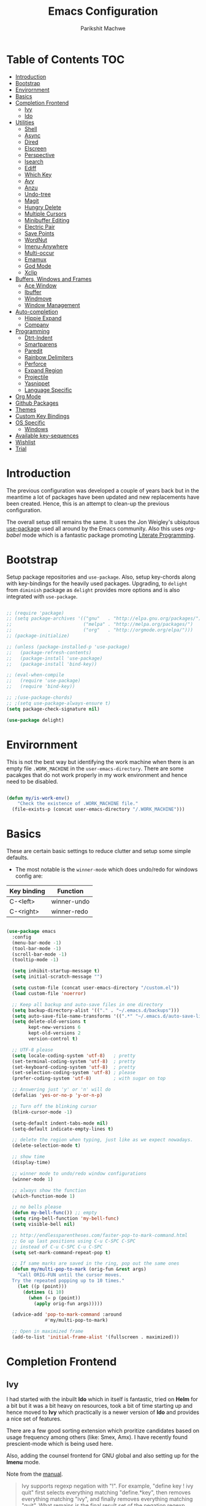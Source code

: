 #+TITLE: Emacs Configuration
#+AUTHOR: Parikshit Machwe
#+STARTUP: outline
#+HTML_HEAD: <link rel="stylesheet" type="text/css" href="./style.css">
#+OPTIONS: toc:2

* Table of Contents :TOC:
- [[#introduction][Introduction]]
- [[#bootstrap][Bootstrap]]
- [[#envirornment][Envirornment]]
- [[#basics][Basics]]
- [[#completion-frontend][Completion Frontend]]
  - [[#ivy][Ivy]]
  - [[#ido][Ido]]
- [[#utilities][Utilities]]
  - [[#shell][Shell]]
  - [[#async][Async]]
  - [[#dired][Dired]]
  - [[#elscreen][Elscreen]]
  - [[#perspective][Perspective]]
  - [[#isearch][Isearch]]
  - [[#ediff][Ediff]]
  - [[#which-key][Which Key]]
  - [[#avy][Avy]]
  - [[#anzu][Anzu]]
  - [[#undo-tree][Undo-tree]]
  - [[#magit][Magit]]
  - [[#hungry-delete][Hungry Delete]]
  - [[#multiple-cursors][Multiple Cursors]]
  - [[#minibuffer-editing][Minibuffer Editing]]
  - [[#electric-pair][Electric Pair]]
  - [[#save-points][Save Points]]
  - [[#wordnut][WordNut]]
  - [[#imenu-anywhere][Imenu-Anywhere]]
  - [[#multi-occur][Multi-occur]]
  - [[#emamux][Emamux]]
  - [[#god-mode][God Mode]]
  - [[#xclip][Xclip]]
- [[#buffers-windows-and-frames][Buffers, Windows and Frames]]
  - [[#ace-window][Ace Window]]
  - [[#ibuffer][Ibuffer]]
  - [[#windmove][Windmove]]
  - [[#window-management][Window Management]]
- [[#auto-completion][Auto-completion]]
  - [[#hippie-expand][Hippie Expand]]
  - [[#company][Company]]
- [[#programming][Programming]]
  - [[#dtrt-indent][Dtrt-Indent]]
  - [[#smartparens][Smartparens]]
  - [[#paredit][Paredit]]
  - [[#rainbow-delimiters][Rainbow Delimiters]]
  - [[#perforce][Perforce]]
  - [[#expand-region][Expand Region]]
  - [[#projectile][Projectile]]
  - [[#yasnippet][Yasnippet]]
  - [[#language-specific][Language Specific]]
- [[#org-mode][Org Mode]]
- [[#github-packages][Github Packages]]
- [[#themes][Themes]]
- [[#custom-key-bindings][Custom Key Bindings]]
- [[#os-specific][OS Specific]]
  - [[#windows][Windows]]
- [[#available-key-sequences][Available key-sequences]]
- [[#wishlist][Wishlist]]
- [[#trial][Trial]]

* Introduction

The previous configuration was developed a couple of years back but in
the meantime a lot of packages have been updated and new replacements
have been created. Hence, this is an attempt to clean-up the previous
configuration.

The overall setup still remains the same. It uses the Jon Weigley's ubiqutous
[[https://github.com/jwiegley/use-package][use-package]] used all around by the Emacs community. Also this uses
/org-babel/ mode which is a fantastic package promoting [[https://www.youtube.com/watch?v=dljNabciEGg][Literate
Programming]].


* Bootstrap

Setup package repositories and =use-package=. Also, setup key-chords
along with key-bindings for the heavily used packages. Upgrading, to
=delight= from =diminish= package as =delight= provides more options
and is also integrated with =use-package=.

#+BEGIN_SRC emacs-lisp

  ;; (require 'package)
  ;; (setq package-archives '(("gnu"   . "http://elpa.gnu.org/packages/")
  ;;                          ("melpa" . "http://melpa.org/packages/")
  ;;                          ("org"   . "http://orgmode.org/elpa/")))
  ;; (package-initialize)

  ;; (unless (package-installed-p 'use-package)
  ;;   (package-refresh-contents)
  ;;   (package-install 'use-package)
  ;;   (package-install 'bind-key))

  ;; (eval-when-compile
  ;;   (require 'use-package)
  ;;   (require 'bind-key))

  ;; ;(use-package-chords)
  ;; ;(setq use-package-always-ensure t)
  (setq package-check-signature nil)

  (use-package delight)

#+END_SRC


* Envirornment

This is not the best way but identifying the work machine when there
is an empty file =.WORK_MACHINE= in the =user-emacs-directory=. There
are some pacakges that do not work properly in my work environment and
hence need to be disabled.

#+BEGIN_SRC emacs-lisp

  (defun my/is-work-env()
      "Check the existence of .WORK_MACHINE file."
    (file-exists-p (concat user-emacs-directory "/.WORK_MACHINE")))

#+END_SRC


* Basics

These are certain basic settings to reduce clutter and setup some
simple defaults.

+ The most notable is the =winner-mode= which does undo/redo for
  windows config are:

|-------------+-------------|
| Key binding | Function    |
|-------------+-------------|
| C-<left>    | winner-undo |
| C-<right>   | winner-redo |
|-------------+-------------|

#+BEGIN_SRC emacs-lisp

  (use-package emacs
    :config
    (menu-bar-mode -1)
    (tool-bar-mode -1)
    (scroll-bar-mode -1)
    (tooltip-mode -1)

    (setq inhibit-startup-message t)
    (setq initial-scratch-message "")

    (setq custom-file (concat user-emacs-directory "/custom.el"))
    (load custom-file 'noerror)

    ;; Keep all backup and auto-save files in one directory
    (setq backup-directory-alist '(("." . "~/.emacs.d/backups")))
    (setq auto-save-file-name-transforms '((".*" "~/.emacs.d/auto-save-list/" t)))
    (setq delete-old-versions t
          kept-new-versions 6
          kept-old-versions 2
          version-control t)

    ;; UTF-8 please
    (setq locale-coding-system 'utf-8)   ; pretty
    (set-terminal-coding-system 'utf-8)  ; pretty
    (set-keyboard-coding-system 'utf-8)  ; pretty
    (set-selection-coding-system 'utf-8) ; please
    (prefer-coding-system 'utf-8)        ; with sugar on top

    ;; Answering just 'y' or 'n' will do
    (defalias 'yes-or-no-p 'y-or-n-p)

    ;; Turn off the blinking cursor
    (blink-cursor-mode -1)

    (setq-default indent-tabs-mode nil)
    (setq-default indicate-empty-lines t)

    ;; delete the region when typing, just like as we expect nowadays.
    (delete-selection-mode t)

    ;; show time
    (display-time)

    ;; winner mode to undo/redo window configurations
    (winner-mode 1)

    ;; always show the function
    (which-function-mode 1)

    ;; no bells please
    (defun my-bell-func()) ;; empty
    (setq ring-bell-function 'my-bell-func)
    (setq visible-bell nil)

    ;; http://endlessparentheses.com/faster-pop-to-mark-command.html
    ;; Go up last positions using C-u C-SPC C-SPC
    ;; instead of C-u C-SPC C-u C-SPC
    (setq set-mark-command-repeat-pop t)

    ;; If same marks are saved in the ring, pop out the same ones
    (defun my/multi-pop-to-mark (orig-fun &rest args)
      "Call ORIG-FUN until the cursor moves.
    Try the repeated popping up to 10 times."
      (let ((p (point)))
        (dotimes (i 10)
          (when (= p (point))
            (apply orig-fun args)))))

    (advice-add 'pop-to-mark-command :around
                #'my/multi-pop-to-mark)

    ;; Open in maximized frame
    (add-to-list 'initial-frame-alist '(fullscreen . maximized)))

#+END_SRC


* Completion Frontend

** Ivy

I had started with the inbuilt *Ido* which in itself is fantastic,
tried on *Helm* for a bit but it was a bit heavy on resources, took
a bit of time starting up and hence moved to *Ivy* which practically
is a newer version of *Ido* and provides a nice set of features.

There are a few good sorting extension which proritize candidates
based on usage frequency among others (like: Smex, Amx). I have
recently found prescient-mode which is being used here.

Also, adding the counsel frontend for GNU global and also setting up
for the *Imenu* mode.

Note from the [[https://oremacs.com/swiper/#ivy--regex-plus][manual]].

#+BEGIN_QUOTE

Ivy supports regexp negation with "!". For example, "define key ! ivy quit"
first selects everything matching "define.*key", then removes everything matching
 "ivy", and finally removes everything matching "quit". 
What remains is the final result set of the negation regexp.

Since Ivy treats minibuffer input as a regexp, the standard regexp identifiers work:
 "^", "$", "\b" or "[a-z]". The exceptions are spaces, which translate to ".*", and
 "!" that signal the beginning of a negation group.

#+END_QUOTE

Some useful keybindings when in ivy minibuffer.

|-------------+-------------------------+----------------------------------------------------------------------------------------------------|
| Keybindings | Function                | Comment                                                                                            |
|-------------+-------------------------+----------------------------------------------------------------------------------------------------|
| M-o         | ivy-dispatching-done    | Presents a set of actions on given selection.                                                      |
| C-M-m       | ivy-call                | Completes action without closing minibuffer. Use when going through description of many functions. |
| M-i         | ivy-insert-current      | ??                                                                                                 |
| M-j         | ivy-yank-work           | Yanks the current sub-word at point.                                                               |
| S-SPC       | ivy-restrict-to-matches | Reduce candidates to current selection and can continue.                                           |
| M-w         | ivy-kill-ring-save      | Copy the current selection to kill-ring.                                                           |
| C-c C-o     | ivy-occur               | Saves the current candidates to a new buffer and exits completion.                                 |
|-------------+-------------------------+----------------------------------------------------------------------------------------------------|

*TODO*: Setup ivy-actions to specific commands.

#+BEGIN_SRC emacs-lisp
  ;; recentf
  (use-package recentf
    :config
    (recentf-mode t)
    (setq recentf-max-saved-items 50))

  ;; Ivy
  (use-package ivy
    :disabled t
    :bind(("C-c C-r" . ivy-resume)
          ("C-c <down>" . ivy-push-view)
          ("C-c <up>" . ivy-pop-view))
    :config
    (ivy-mode 1)
    (setq ivy-count-format "(%d/%d) ")
    (setq ivy-use-virtual-buffers t)
    (setq ivy-extra-directories nil) ;; do not show ../  and ./
    (setq ivy-initial-inputs-alist nil)
    (setq ivy-re-builders-alist
          '((swiper . ivy--regex-plus)
            (t . ivy--regex-fuzzy)))
    :delight ivy-mode)

  (use-package swiper
    :disabled t
    :requires ivy
    :after ivy
    :bind("M-s i" . swiper))

  (use-package counsel
    :disabled t
    :requires ivy
    :after ivy
    :bind(("M-x" . counsel-M-x)
          ("C-x C-f" . counsel-find-file)
          ("M-j" . counsel-find-file)
          ("M-J" . find-file-other-window)
          ("M-o" . ivy-switch-buffer)
          ("M-O" . counsel-switch-buffer-other-window)
          ("M-y" . counsel-yank-pop)
          ("C-c h f" . counsel-describe-function)
          ("C-c h v" . counsel-describe-variable)
          ("C-c h i" . counsel-info-lookup-symbol)
          ("C-c h u" . counsel-unicode-char)
          ("C-c /" . counsel-imenu)
          ("C-c ." . counsel-bookmark)
          ("C-x C-r" . counsel-recentf)
          :map read-expression-map
          ("C-r" . counsel-expression-history)))

  ;; counsel-gtags on MELPA now
  (use-package counsel-gtags
    :requires counsel
    :hook (c-mode c++-mode)
    :bind (("M-." . counsel-gtags-dwim)
           ("M-*" . counsel-gtags-go-backwards))
    :delight 'counsel-gtags-mode)

  (use-package prescient
    :custom
    (prescient-history-length 50)
    (prescient-save-file "~/.emacs.d/prescient-items")
    (prescient-filter-method '(fuzzy initialism regexp))
    :config
    (prescient-persist-mode 1))

  (use-package ivy-prescient
    :disabled t
    :after (prescient ivy)
    :custom
    (ivy-prescient-sort-commands
     '(:not swiper ivy-switch-buffer counsel-switch-buffer))
    (ivy-prescient-retain-classic-highlighting t)
    (ivy-prescient-enable-filtering t)
    (ivy-prescient-enable-sorting t)
    :config
    (ivy-prescient-mode 1))

  (use-package ivy-posframe
    :disabled t
    :requires ivy
    :after ivy
    :custom
    (ivy-posframe-parameters
     '((left-fringe . 2)
       (right-fringe . 2)
       (internal-border-width . 2)))
    (ivy-posframe-height-alist
     '((swiper . 15)
       (swiper-isearch . 15)
       (t . 10)))
    :config
    (setq ivy-posframe-display-functions-alist
          '((swiper . nil)
            (t . ivy-posframe-display-at-window-center)))
    ;; posframe misses the default font sometimes
    ;; so set is explicitly but this will still not work
    ;; when the font is changed interactively, need to
    ;; check and add a hook.
    (setq ivy-posframe-font (elt (query-font (face-attribute 'default :font)) 0))
    (ivy-posframe-mode 1)
    :delight ivy-posframe-mode)

  (use-package ivy-rich
    :disabled t
    :requires ivy
    :ensure t
    :custom
    (ivy-rich-path-style 'abbreviate)
    :config
    (setcdr (assq t ivy-format-functions-alist)
            #'ivy-format-function-line)
    (ivy-rich-mode 1))

   (use-package icomplete
     :config
     (icomplete-mode 1))
#+END_SRC

** Ido

=Ivy= does not seem to work well with =persp-mode= and also does not
provide any great usable feature over =ido-mode=. Hence, going back to
=ido-mode= for now.

#+BEGIN_SRC emacs-lisp
  (use-package ido
    :config
    (ido-mode t)
    (ido-everywhere 1)
    (setq ido-show-dot-for-dired t)       ; pwd as first candidate
    (setq ido-enable-dot-prefix t)        ; show hidden files when . entered

    (defun pm/ido-kill-ring()
      "Show the kill-ring through ido interface."
      (interactive)
      (let (orig-sep ido-separator)
        (setq ido-separator "\n....\n")
        (insert
         (completing-read "Yank: " kill-ring nil t))
        (setq ido-separator orig-sep)))

    (defun pm/recentf()
      "Show the recentf files through ido interface."
      (interactive)
      (let ((orig-sep ido-separator)
            (files (mapcar 'abbreviate-file-name recentf-list)))
        (find-file
         (completing-read "Open recent file: " files nil t))))

    :bind (("C-x C-f" . ido-find-file)
           ("M-j"     . ido-find-file)
           ("C-x b"   . ido-switch-buffer)
           ("M-o"     . ido-switch-buffer)
           ("M-y"     . pm/ido-kill-ring)
           ("C-x C-r" . pm/recentf)))

  (use-package ido-vertical-mode
    :config
    (ido-vertical-mode 1)
    (setq ido-vertical-show-count t)
    (setq ido-vertical-define-keys 'C-n-C-p-up-and-down))

  (use-package ido-completing-read+
    :after ido
    :config
    (ido-ubiquitous-mode 1))

  ;; Note - have flx and flx-ido after ido-vertical-mode
  ;; otherwise it does not get activated
  (use-package flx)

  (use-package flx-ido
    :requires (flx ido)
    :config
    (flx-ido-mode 1)
    (setq ido-enable-flex-matching t))

  (use-package smex
    :bind(("M-x" . smex)
          ("M-X" . smex-major-mode-commands))
    :config
    (smex-initialize))

  (use-package idomenu
    :requires ido
    :bind ("C-c /" . idomenu))

  ;; Fallback
  (require 'icomplete)
  (icomplete-mode 1)

#+END_SRC


* Utilities

** Shell

With Emacs 25, a new shell opens up in another window messing up the
existing window configuration. The following advice fixes this. ([[https://stackoverflow.com/questions/40301732/m-x-shell-open-shell-in-other-windows][SO]])

Also, adding a simple function to open a shell with a unique /buffer-name/
everytime but ask for a name when universal argument is supplied.


#+BEGIN_SRC emacs-lisp

  (use-package shell
    :config
    ;; -i gets alias definitions from .bash_profile
    (setq shell-command-switch "-ic")

    (defun shell-same-window-advice (orig-fn &optional buffer)
      "Advice to make `shell' reuse the current window. Intended as :around advice."
      (let* ((buffer-regexp
              (regexp-quote
               (cond ((bufferp buffer)  (buffer-name buffer))
                     ((stringp buffer)  buffer)
                     (:else             "*shell*"))))
             (display-buffer-alist
              (cons `(,buffer-regexp display-buffer-same-window)
                    display-buffer-alist)))
        (funcall orig-fn buffer)))

    (advice-add 'shell :around #'shell-same-window-advice)

    (defun pm/shell (&optional name)
      "Open a new shell everytime with unique buffer-name.
  With universal arg, provide a name which will be made unique."
      (interactive
       (if current-prefix-arg
           (list (read-string "Shell name: "))
         (list "shell")))
      (shell (generate-new-buffer-name name)))

    ;; Use Git Bash as shell on Windows.
    (defvar win-git-path "C:/Program Files/Git"
      "Git executable path on Windows.")
    (require 'f)
    (when (and (equal system-type 'windows-nt)
               (file-exists-p win-git-path))
      (setq explicit-shell-file-name
            (f-join win-git-path "bin/bash.exe"))
      (setq shell-file-name explicit-shell-file-name)
      (add-to-list 'exec-path (f-join win-git-path "bin")))

    (defun pm/shell-command-on-current-file (cmd)
      "Shell script/command CMD on current file."
      (interactive "sCommand: ")
      (shell-command
       (format "%s %s" cmd (shell-quote-argument (buffer-file-name)))))

    :bind (("<f5>" . pm/shell)
           ("C-! C-!" . pm/shell-command-on-current-file)
           :map shell-mode-map
           ("C-j" . comint-send-input)))
#+END_SRC
** Async

This package provides APIs for asynchronous processing.

#+BEGIN_SRC emacs-lisp

    (use-package async
      :demand t
      :init
      (async-bytecomp-package-mode 1))

#+END_SRC

** Dired

Setting up dired to group directories upfront and also sort the files by
modification time, by default.

*Tip*: Use 'h' key in the dired buffer to go to the /help/ section which
has tons of useful dired features.

#+BEGIN_SRC emacs-lisp

  (use-package dired
    :config
    (setq dired-recursive-copies 'always)
    (setq dired-recursive-deletes 'always)
    (setq dired-isearch-filenames 'dwim)
    (setq delete-by-moving-to-trash t)
    ;(setq dired-listing-switches "-altr --group-directories-first")
    (setq dired-dwim-target t)
    :hook (dired-mode . hl-line-mode))

  (use-package dired-async
    :after (dired async)
    :config
    (dired-async-mode 1))

  (use-package wdired
    :after dired
    :commands (wdired-mode
               wdired-change-to-wdired-mode)
    :custom
    (wdired-allow-to-change-permissions t)
    (wdired-create-parent-directories t))

  (use-package dired-subtree
    :after dired
    :bind (:map dired-mode-map
                ("<tab>" . dired-subtree-toggle)
                ("<C-tab>" . dired-subtree-cycle)
                ("<S-tab>" . dired-subtree-remove)))

#+END_SRC
** Elscreen

Elscreen has similar behaviour and usage as the tmux/screen command
and hence is more intuitive. There are other packages which offer more
like eyebrowse, perspective and workgroups.

Update - Trying out =perspective= as it also allows separate buffer list.

#+BEGIN_SRC emacs-lisp

  (use-package elscreen
    :disabled t
    :config
    (setq elscreen-display-tab t)
    (elscreen-start))

  ;; Not working well with ivy-switch-buffer
  ;; and other commands.
  (use-package elscreen-buffer-group
    :disabled
    :after elscreen)

#+END_SRC
** Perspective

[[https://github.com/nex3/perspective-el][Perspective]] has an advantage over other similar packages like
=elscreen=, =eyebrowse= that it keeps separate buffer list. However,
=ivy= has some issues and it does not filter the buffers for each
perspective [[https://github.com/abo-abo/swiper/issues/1991][here]]. Hence, using the workaround suggested to use a
separate function to achieve this.

#+BEGIN_SRC emacs-lisp

  (use-package perspective
    :init
    (persp-mode)
    (defun my/persp-switch-to-buffer()
      (interactive)
      (completing-read "Switch to buffer: " (remove nil (mapcar 'buffer-name (persp-buffers (persp-curr))))))
    :custom
    (persp-mode-prefix-key (kbd "C-."))
    :config
    (define-key perspective-map (kbd ".") 'my/persp-switch-to-buffer))

#+END_SRC
** Isearch

Treat SPC as * similar to ivy in normal isearch. Use M-SPC to go back
to normal behaviour.

*TIP*: Use =M-s .= to select symbol at point in isearch (similar to =*= in vim).

#+BEGIN_SRC emacs-lisp
  (use-package isearch
    :config
    (setq search-whitespace-regexp ".*")
    (setq isearch-lax-whitespace t)
    (setq isearch-regexp-lax-whitespace t)
    :bind (("C-s" . isearch-forward-regexp)
           ("C-r" . isearch-backward-regexp)
           ("C-M-s" . isearch-forward)
           ("C-M-r" . isearch-backward)))

#+END_SRC

** Ediff

Some sane defaults for Ediff mode. Taken from [[http://oremacs.com/2015/01/17/setting-up-ediff/][here]].

#+BEGIN_SRC emacs-lisp

  (use-package emacs
    :config
    (defmacro csetq (variable value)
      `(funcall (or (get ',variable 'custom-set)
                    'set-default)
                ',variable ,value))
    (csetq ediff-window-setup-function 'ediff-setup-windows-plain)
    (csetq ediff-split-window-function 'split-window-horizontally)
    (csetq ediff-diff-options "-w")
    (add-hook 'ediff-after-quit-hook-internal 'winner-undo))

#+END_SRC

** Which Key

Nice suggestions for key completions in the minibuffer.

#+BEGIN_SRC emacs-lisp

  ;; which-key
  (use-package which-key
    :config
    (which-key-mode)
    :delight)

#+END_SRC

** Avy

#+BEGIN_SRC emacs-lisp

  (use-package avy
    :bind (("C-;" . avy-goto-word-1)
           ("C-:" . avy-goto-char)
           ("M-g g" . avy-goto-line)
           ("C-'" . avy-isearch)))

  (use-package avy-zap
    :bind (("M-z" . avy-zap-to-char-dwim)
           ("M-Z" . avy-zap-up-to-char-dwim)))
#+END_SRC

** Anzu

Display total matches information in the mode-line in various search
modes.

#+BEGIN_SRC emacs-lisp

  ;; Anzu
  (use-package anzu
    :init
    (global-anzu-mode +1)
    (global-set-key [remap query-replace] 'anzu-query-replace)
    (global-set-key [remap query-replace-regexp] 'anzu-query-replace-regexp)
    :delight)
#+END_SRC

** Undo-tree

#+BEGIN_SRC emacs-lisp

  (use-package undo-tree
    :config
    (setq global-undo-tree-mode t)
    (setq undo-tree-visualizer-diff t))

#+END_SRC

** Magit

Magit is the best package to work with Git. 

#+BEGIN_SRC emacs-lisp
  ;; Magit

  (use-package magit
    :bind ("<f6>" . magit-status))

#+END_SRC

** Hungry Delete
   
#+BEGIN_SRC emacs-lisp

  (use-package hungry-delete
    :config
    (global-hungry-delete-mode))

#+END_SRC

** Multiple Cursors

#+BEGIN_SRC emacs-lisp

  (use-package multiple-cursors
    :bind (("C-S-c C-S-c" . mc/edit-lines)
           ("C->" . mc/mark-next-like-this)
           ("C-<" . mc/mark-previous-like-this)
           ("C-c C-<" . mc/mark-all-like-this)
           ("C-c C-SPC" . set-rectangular-region-anchor)))

#+END_SRC

** Minibuffer Editing

This package enables editing minibuffer contents in a separate buffer
of its own. It adds the keybinding =C-M-e= to achieve this.

#+BEGIN_SRC emacs-lisp

  (use-package miniedit
    :commands minibuffer-edit
    :init (miniedit-install))

#+END_SRC

** Electric Pair

Add a matching closing bracket when an opening bracket is
inserted. This is nice but does not work well together with =smartparens=.

#+BEGIN_SRC emacs-lisp

  (use-package elec-pair
    :hook prog-mode
    :config
    (setq electric-pair-pairs
          '(
            (?\" . ?\")
            (?\{ . ?\}))))
#+END_SRC

** Save Points
Remember last point where the file was closed.

#+BEGIN_SRC emacs-lisp

  (use-package saveplace
    :custom
    (save-place-file "~/.emacs.d/saveplace")
    :config
    (save-place-mode 1))

#+END_SRC
** WordNut

A utility to get word meanings/synonyms inside of emacs. Uses
[[https://wordnet.princeton.edu/download/current-version#win][WordNet]] as backend and it needs to be installed.

#+BEGIN_SRC emacs-lisp

  (use-package wordnut
    :config
    (when (eq system-type 'windows-nt)
      (setq wordnut-cmd "c:/Program Files (x86)/WordNet/2.1/bin/wn.exe")))

#+END_SRC
** Imenu-Anywhere

#+BEGIN_SRC emacs-lisp

  (use-package imenu-anywhere
    :bind ("C-c C-/" . imenu-anywhere))

#+END_SRC

** Multi-occur

=multi-occur= asks for the =buffers= to search for every time which is
a bit inconvinient. Hence, a utility from [[https://www.masteringemacs.org/article/searching-buffers-occur-mode][Mastering Emacs]] to search on
all open buffers of current major mode.

#+BEGIN_SRC emacs-lisp

  (use-package replace
    :config

    (eval-when-compile
      (require 'cl))

    (defun get-buffers-matching-mode (mode)
      "Returns a list of buffers where their major-mode is equal to MODE"
      (let ((buffer-mode-matches '()))
        (dolist (buf (buffer-list))
          (with-current-buffer buf
            (if (eq mode major-mode)
                (add-to-list 'buffer-mode-matches buf))))
        buffer-mode-matches))

    (defun multi-occur-in-this-mode ()
      "Show all lines matching REGEXP in buffers with this major mode."
      (interactive)
      (multi-occur
       (get-buffers-matching-mode major-mode)
       (car (occur-read-primary-args))))

    :bind ("M-s O" . multi-occur-in-this-mode))
#+END_SRC

** Emamux

Utility to control TMUX panes from Emacs.

#+BEGIN_SRC emacs-lisp
    (use-package emamux
      :custom
      (global-set-key (kbd "C-c m") emamux:keymap)
      (emamux:completing-read-type 'ido)
      :bind (("C-c m m" . emamux:run-command)
             ("C-c m q" . emamux:close-panes)
             ("C-c m s" . emamux:send-command)
             ("C-c m n" . emamux:new-window)
             ("C-c m h" . emamux:split-window)))

#+END_SRC

** God Mode

Modal mode especially useful while surfing logs.

#+BEGIN_SRC emacs-lisp
  (use-package god-mode
    :bind (("<escape>" . god-local-mode)
           :map god-local-mode-map
           ("i" . god-local-mode)
           ("." . repeat)
           ("z" . scroll-down-command)))

#+END_SRC

** Xclip

This is helpful to interact with system clipboard on linux.

#+BEGIN_SRC emacs-lisp
  (use-package xclip
    :config
    (xclip-mode 1))
#+END_SRC
* Buffers, Windows and Frames

This section setups up packages and options to help with buffer, window, frame
and file management.

** Ace Window

#+BEGIN_SRC emacs-lisp

  (use-package ace-window
    :custom
    (aw-keys '(?a ?s ?d ?f ?g ?h ?j ?k ?l))
    (aw-dispatch-alist
     '((?s aw-swap-window "Swap Windows")
       (?2 aw-split-window-vert "Split Window Vertically")
       (?3 aw-split-window-horz "Split Window Horizontally")
       (?? aw-show-dispatch-help)))
    :config
    (ace-window-display-mode 1)
    :bind ("C-o" . ace-window))

#+END_SRC

** Ibuffer

#+BEGIN_SRC emacs-lisp

  (use-package ibuffer
    :bind ("C-x C-b" . ibuffer-other-window)
    :config
    (setq ibuffer-saved-filter-groups
          (quote (("mygroups"
                   ("dired" (mode . dired-mode))
                   ("perl" (mode . cperl-mode))
                   ("erc" (mode . erc-mode))
                   ("planner" (or
                               (name . "^\\*Calendar\\*$")
                               (name . "^diary$")
                               (mode . muse-mode)))
                   ("emacs" (or
                             (name . "^\\*scratch\\*$")
                             (name . "^\\*Messages\\*$")))
                   ("gnus" (or
                            (mode . message-mode)
                            (mode . bbdb-mode)
                            (mode . mail-mode)
                            (mode . gnus-group-mode)
                            (mode . gnus-summary-mode)
                            (mode . gnus-article-mode)
                            (name . "^\\.bbdb$")
                            (name . "^\\.newsrc-dribble")))))))
    (setq ibuffer-expert t)
    (add-hook 'ibuffer-mode-hook
              '(lambda ()
                 (ibuffer-auto-mode 1)
                 (ibuffer-switch-to-saved-filter-groups "mygroups"))))
#+END_SRC

** Windmove

#+BEGIN_SRC emacs-lisp

  (use-package windmove
    :bind (("C-x <up>" . windmove-up)
           ("C-x <down>" . windmove-down)
           ("C-x <left>" . windmove-left)
           ("C-x <right>" . windmove-right)))

#+END_SRC

** Window Management

For all the special windows, specify a location on the frame for
better management. The configuration is inspired from [[https://protesilaos.com/dotemacs/#h:12591f89-eeea-4b12-93e8-9293504e5a12][here]].

#+BEGIN_SRC emacs-lisp

  (use-package window
    :init
    (setq display-buffer-alist
          '(
            ("\\*\\(Backtrace\\|Warnings\\|Compile-Log\\|Messages\\|grep\\)\\*"
             (display-buffer-in-side-window)
             (window-height . 0.25)
             (side . bottom)
             (slot . 1)
             (window-parameters . ((no-other-window . t))))
            (".*\\*Completions.*"
             (display-buffer-in-side-window)
             (window-height . 0.16)
             (side . bottom)
             (slot . 0)
             (window-parameters . ((no-other-window . t))))
            ("\\*e?shell.*"
             (display-buffer-in-side-window)
             (window-height . 0.25)
             (side . bottom)
             (slot . 0))
            ;; left side window
            ("\\*Help.*"
             (display-buffer-in-side-window)
             (window-width . 0.50)       ; See the :hook
             (side . right)
             (slot . 0)
             (window-parameters . ((no-other-window . t))))
            ("\\*Custom.*"
             (display-buffer-in-side-window)
             (window-width . 0.50)
             (side . right)
             (slot . 1))))
    (setq window-combination-resize t)
    (setq even-window-sizes 'height-only)
    (setq window-sides-vertical nil)
    :hook ((help-mode . visual-line-mode)
           (custom-mode . visual-line-mode)))

  (defun pm/display-current-buffer-in-floating-frame ()
    "Display the buffer in a separate frame."
    (interactive)
    (make-frame '((name . "floating-frame")
                  (minibuffer . nil)
                  (windows . x))))

#+END_SRC


* Auto-completion

** Hippie Expand

#+BEGIN_SRC emacs-lisp

  ;; hippie-expand
  (use-package hippie-exp
    :bind ("M-/" . hippie-expand)
    :init
    (setq hippie-expand-try-functions-list
          '(try-expand-dabbrev
            try-expand-dabbrev-all-buffers
            try-expand-dabbrev-from-kill
            try-complete-file-name-partially
            try-complete-file-name
            try-expand-all-abbrevs
            try-expand-list
            try-expand-line
            try-complete-lisp-symbol-partially
            try-complete-lisp-symbol)))

#+END_SRC

** Company

Trying out company mode.

#+BEGIN_SRC emacs-lisp

  (use-package company
    :custom
    (company-idle-delay 0)
    (company-minimum-prefix-length 2)
    (company-tooltip-align-annotations t)
    (company-show-numbers t)
    (company-transformers
     '(company-sort-by-backend-importance
       company-sort-prefer-same-case-prefix
       company-sort-by-occurrence))
    :config
    (company-tng-configure-default)
    :hook (after-init . global-company-mode))

  (use-package company-prescient
    :requires (company prescient))

  (use-package company-shell
    :requires company
    :config
    (add-to-list 'company-backends '(company-shell company-shell-env)))

#+END_SRC


* Programming

** Dtrt-Indent
#+BEGIN_SRC emacs-lisp

  (use-package dtrt-indent
    :hook (prog-mode . dtrt-indent-mode)
    :config
    (dtrt-indent-mode t)
    (setq dtrt-indent-verbosity 0)
    :delight)

#+END_SRC

** Smartparens

#+BEGIN_SRC emacs-lisp
  ;; Smart Parens

  (use-package smartparens
    :disabled t
    :hook (prog-mode . smartparens-mode)
    :config
    (smartparens-mode t)
    (require 'smartparens-config)
    ;; when you press RET, the curly braces automatically
    ;; add another newline
    (sp-with-modes '(c-mode c++-mode)
                   (sp-local-pair "{" nil :post-handlers '(("||\n[i]" "RET")))
                   (sp-local-pair "/*" "*/" :post-handlers '((" | " "SPC")
                                                             ("* ||\n[i]" "RET")))))

#+END_SRC

** Paredit

Using this instead of Smartparens.

#+BEGIN_SRC emacs-lisp
  (use-package paredit
    :ensure t
    :hook emacs-lisp-mode)

#+END_SRC

** Rainbow Delimiters

#+BEGIN_SRC emacs-lisp

  (use-package rainbow-delimiters
    :hook (prog-mode . rainbow-delimiters-mode)
    :config
    (rainbow-delimiters-mode))

#+END_SRC

** Perforce

Install this package only in work environment.

#+BEGIN_SRC emacs-lisp

  (use-package p4
    :if (my/is-work-env)
    ;; Giving errors on work computer
    ;; :hook prog-mode
    )

#+END_SRC

** Expand Region

#+BEGIN_SRC emacs-lisp
  ;; expand region

  (use-package expand-region
    :bind (("C-=" . er/expand-region)
           ("C-c = -" . er/contract-region)
           ("C-c = =" . er/mark-symbol)
           ("C-c = f" . er/mark-defun)))

#+END_SRC
** Projectile

Projectile is a project interaction library for Emacs. 
Its goal is to provide a nice set of features operating on a project level.

#+BEGIN_SRC emacs-lisp

  ;; projectile
  (use-package projectile
    :bind-keymap
    ("C-c p" . projectile-command-map)
    :config
    (projectile-mode 1)
    (setq projectile-completion-system 'ido)
    :delight '(:eval (concat " " (projectile-project-name))))

  (use-package counsel-projectile
    :requires (counsel projectile)
    :config
    (counsel-projectile-mode 1))

#+END_SRC
** Yasnippet                                                                                                                                      
 
  #+BEGIN_SRC emacs-lisp                                                                                                                         
                                                                                                                                                 
    (use-package yasnippet                                                                                                                       
      :commands yas-expand                                                                                                                       
      :config                                                                                                                                    
      (yas-reload-all)                                                                                                                           
      (yas-minor-mode))                                                                                                                          
  #+END_SRC                                                                                                                                      

** Language Specific

 These are some general settings for various programming languages.

 #+BEGIN_SRC emacs-lisp

   (use-package emacs
     :init

     (defun my/common-prog-settings()
       "Setup common settings for all programming."
       (when window-system (linum-mode 1))
       (local-set-key (kbd "RET") 'newline-and-indent)
       (subword-mode 1)
       (setq-default indent-tabs-mode nil)
       (setq compilation-scroll-output t))

     (defun my/c-prog-settings()
       "Specific settings for C/C++."
       (add-to-list 'auto-mode-alist '("\\.h\\'" . c++-mode))
       (add-to-list 'auto-mode-alist '("\\.cxx\\'" . c++-mode))
       ;; Flycheck
       (setq flycheck-gcc-language-standard "c++11")
       (setq flycheck-clang-language-standard "c++11")
       ;; Avoid indentation at namespace
       (defconst my-cc-style
         '("cc-mode"
           (c-offsets-alist . ((innamespace . [0])))))

       (c-add-style "my-cc-mode" my-cc-style)
       (hs-minor-mode)
       (setq-default c-default-style "stroustrup"
                     c-basic-offset 2)
       ;; Need this otherwise not working
       ;; on work computer
       (setq c-basic-offset 4)
       )

     (defun my/elisp-prog-settings()
       "Specific settings for Elisp."
       ;; (require 'smartparens-config)
       ;; (sp-use-smartparens-bindings)
       ;; (smartparens-strict-mode)
       (prettify-symbols-mode))

     (defun my/python-prog-settings()
       "Specific settings for Python."
       (elpy-enable)
       (elpy-mode 1)
       (setq-default python-indent-offset 4))
      ; (highlight-indentation-mode)
       ;(fci-mode 1))

     :hook ((prog-mode       . my/common-prog-settings)
            (c-mode          . my/c-prog-settings)
            (c++-mode        . my/c-prog-settings)
            (emacs-lisp-mode . my/elisp-prog-settings)
            (python-mode     . my/python-prog-settings)))


   (use-package python-mode 
     :mode ("\\.py\\'" . python-mode) 
     :interpreter ("python" . python-mode) 
     :config         
     (when (executable-find "ipython")                                        
       (setq python-shell-interpreter "ipython"))              
     (when (executable-find "ipython3")   
       (setq python-shell-interpreter "ipython3")))
 #+END_SRC


* Org Mode

Other than the usual settings, adding a package =toc-org= to export a
table of contents for Github. Minimally, add a headline with the tag
=:TOC:= to generate the table of contents.

#+BEGIN_SRC emacs-lisp

  (use-package org
    :config
    (setq org-src-window-setup 'current-window)
    (setq org-indent-mode t)
    (setq org-use-sub-superscripts nil)
    (setq org-directory "~/org")
    (setq org-agenda-files '("~/org"))
    (org-babel-do-load-languages
     'org-babel-load-languages
     '((python . t)
       (emacs-lisp . t)
       (shell . t)))
    (setq org-confirm-babel-evaluate nil) ;; Always evaluate
    (setq org-src-fontify-natively t) ;; Beautify within code blocks
    (setq org-src-tab-acts-natively t)
    (setq org-default-notes-file (concat org-directory "/notes.org"))
    (setq org-refile-targets '((org-agenda-files . (:maxlevel . 6))))
    (setq org-structure-template-alist
     '(("s" "#+BEGIN_SRC\n?\n#+END_SRC")
       ("E" "#+BEGIN_SRC emacs-lisp\n?\n#+END_SRC")
       ("e" "#+BEGIN_EXAMPLE\n?\n#+END_EXAMPLE")
       ("q" "#+BEGIN_QUOTE\n?\n#+END_QUOTE")
       ("v" "#+BEGIN_VERSE\n?\n#+END_VERSE")
       ("V" "#+BEGIN_VERBATIM\n?\n#+END_VERBATIM")
       ("c" "#+BEGIN_CENTER\n?\n#+END_CENTER")
       ("C" "#+BEGIN_COMMENT\n?\n#+END_COMMENT")
       ("I" "#+INCLUDE: %file ?")))
    (custom-set-faces
     '(org-level-1 ((t (:inherit outline-1 :height 1.20))))
     '(org-level-2 ((t (:inherit outline-2 :height 1.15))))
     '(org-level-3 ((t (:inherit outline-3 :height 1.10))))
     '(org-level-4 ((t (:inherit outline-4 :height 1.05))))
     '(org-document-title ((t (:underline t :weight bold :height 1.3)))))
    :bind (("C-c l" . org-store-link)
           ("C-c a" . org-agenda)
           ("C-c c" . org-capture)))

  (use-package htmlize
    :after org
    :hook org-mode)

  (use-package org-tree-slide
    :requires org
    :hook org-mode
    :bind (:map org-mode-map
                ("[f8]" . org-tree-slide-mode)
                ("[S-f8]" . org-tree-slide-skip-done)))

  (use-package org-bullets
    :disabled
    :after org
    :hook (org-mode . org-bullets-mode)
    :if window-system)

  (use-package toc-org
    :hook (org-mode . toc-org-mode))

  (use-package emacs
    :hook (org-mode . (lambda ()
                        (turn-on-auto-fill)
                        (org-indent-mode t)
                        (setq adaptive-fill-mode t))))

#+END_SRC


* Github Packages

Some packages are not available on MELPA etc, so the following setup
using =quelpa= is used to install those.

I wanted to write a ivy/counsel interface to =cscope= as it is used at
work but now found that this is already available on [[https://github.com/Raphus-cucullatus/ivy-cscope.el][github]].

#+BEGIN_SRC emacs-lisp

  ;; quelpa
  (use-package quelpa
    :disabled t
    :init
    ;; Do not upgrade during init
    (setq quelpa-self-upgrade-p nil)
    (setq quelpa-update-melpa-p nil)
    (setq quelpa-checkout-melpa-p nil)
    :config
    (unless (require 'quelpa nil t)
      (with-temp-buffer
        (url-insert-file-contents "https://raw.github.com/quelpa/quelpa/master/bootstrap.el")
        (eval-buffer))))

  ;; ivy-cscope
  ;; (when (require 'ivy nil 'noerror)
  ;;   (quelpa '(ivy-cscope :repo "raphus-cucullatus/ivy-cscope.el" :fetcher github)))

  ;; ;; ivy-cscope setup
  ;; (when (require 'ivy-cscope nil 'noerror)
  ;;   (define-key (make-keymap) (kbd "C-c s") ivy-cscope-command-map))

#+END_SRC


* Themes

Using the themes and modeline from doom. Using the =modus-operandi=
theme as default now due to much cleaner and pleasing colours and also
using the =telephone-line= modeline which is configured well with the
=modus-operandi= theme.

#+BEGIN_SRC emacs-lisp

  (use-package doom-themes
    :disabled t
    :config
    ;; Global settings (defaults)
    (setq doom-themes-enable-bold t    ; if nil, bold is universally disabled
          doom-themes-enable-italic t) ; if nil, italics is universally disabled
    (load-theme 'doom-one t)
    ;; Corrects (and improves) org-mode's native fontification.
    (doom-themes-org-config))

  (use-package doom-modeline
    :disabled t
    :if (not (my/is-work-env))
    :hook (after-init . doom-modeline-mode))

  (use-package modus-operandi-theme
    :disabled t
    :config
    (load-theme 'modus-operandi t))

  (use-package telephone-line
    :requires modus-operandi-theme
    :init
    (telephone-line-mode t))

#+END_SRC


* Custom Key Bindings

This section includes some custom keybindings for useful functions.

#+BEGIN_SRC emacs-lisp

  (use-package emacs
    :bind (;; ("C-h" . backward-delete-char)
           ("M-h" . backward-kill-word)
           ("S-<f5>" . eshell)
           ("C-c M-!" . eshell-command)
           ("M-k" . kill-buffer-and-window)
           ("M-K" . kill-buffer)
           ("C-c ," . highlight-symbol-at-point)
           ("C-c C-," . unhighlight-regexp)
           ("C-c h" . help-map)
           ("C-M-o" . mode-line-other-window))
    :init
    ;; Preferred way as per documentation
    ;; https://www.gnu.org/software/emacs/manual/html_node/efaq/Backspace-invokes-help.html
    (keyboard-translate ?\C-h ?\C-?))


#+END_SRC


* OS Specific


** Windows

#+BEGIN_SRC emacs-lisp

  (use-package emacs
    :if (or (string-equal system-type "windows-nt")
            (string-equal system-type "ms-dos"))
    :config
    (setq default-directory (getenv "HOME"))
    (setq w32-get-true-file-attributes nil)
    (message "Setting up options for %s" system-type)
    (remove-hook 'find-file-hooks 'vc-find-file-hook))

#+END_SRC


* Available key-sequences

The default keybindings are generally not that useful, so these could be used for more frequent commands.

|------------------+--------------------+---------------------------|
| Keybinding       | Current Function   | Potential Fucntion        |
|------------------+--------------------+---------------------------|
| M-c              | Capitalize word    |                           |
| C-i              | Insert tab         |                           |
| M-i              | Insert tab         |                           |
| C-c b            | counsel-bookmark   |                           |
| C-c p            | projectile key-map |                           |
| C-c a            | org-agenda         |                           |
| C-c l            | org-store link     |                           |
| C-c c            | org-capture        |                           |
| C-c except above | Undefined          | This is a good collection |
|------------------+--------------------+---------------------------|


* Wishlist

These are some of the packages that need to be looked at and configured.

+ Centaur Tabs
+ LSP Mode especially for C++ (company-lsp)


* Trial

Trying out some packages.

#+BEGIN_SRC emacs-lisp

  (use-package isearch-dabbrev
    :ensure t
    :bind (:map isearch-mode-map
                ("<tab>" . isearch-dabbrev-expand)))

  (use-package isearch-project
    :disabled)

#+END_SRC

